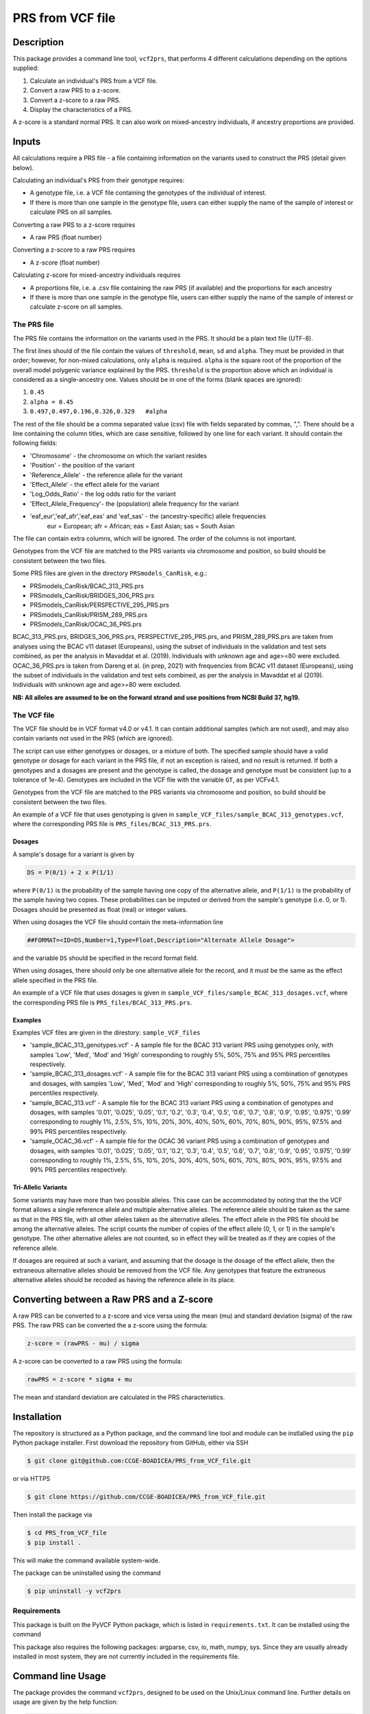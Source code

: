 PRS from VCF file
=================


Description
-----------

This package provides a command line tool, ``vcf2prs``, that performs 4 
different calculations depending on the options supplied:

#. Calculate an individual's PRS from a VCF file.
#. Convert a raw PRS to a z-score.
#. Convert a z-score to a raw PRS.
#. Display the characteristics of a PRS.

A z-score is a standard normal PRS.
It can also work on mixed-ancestry individuals, if ancestry proportions are provided.


Inputs
------

All calculations require a PRS file - a file containing information on the 
variants used to construct the PRS (detail given below).

Calculating an individual's PRS from their genotype requires:

-  A genotype file, i.e. a VCF file containing the genotypes of the individual of interest.
-  If there is more than one sample in the genotype file, users can either
   supply the name of the sample of interest or calculate PRS on all samples.

Converting a raw PRS to a z-score requires

-  A raw PRS (float number)

Converting a z-score to a raw PRS requires

-  A z-score (float number)

Calculating z-score for mixed-ancestry individuals requires

-  A proportions file, i.e. a .csv file containing the raw PRS (if available) and
   the proportions for each ancestry
-  If there is more than one sample in the genotype file, users can either
   supply the name of the sample of interest or calculate z-score on all samples.


The PRS file
~~~~~~~~~~~~

The PRS file contains the information on the variants used in the PRS.
It should be a plain text file (UTF-8).

The first lines should of the file contain the values of ``threshold``, ``mean``, ``sd`` and ``alpha``.
They must be provided in that order; however, for non-mixed calculations, only ``alpha`` is required.
``alpha`` is the square root of the proportion of the overall model polygenic variance explained by the PRS.
``threshold`` is the proportion above which an individual is considered as a single-ancestry one.
Values should be in one of the forms (blank spaces are ignored):

#. ``0.45``
#. ``alpha = 0.45``
#. ``0.497,0.497,0.196,0.326,0.329   #alpha``


The rest of the file should be a comma separated value (csv) file with
fields separated by commas, ",".
There should be a line containing the column titles, which are case 
sensitive, followed by one line for each variant.
It should contain the following fields:

-  'Chromosome' - the chromosome on which the variant resides
-  'Position' - the position of the variant
-  'Reference\_Allele' - the reference allele for the variant
-  'Effect\_Allele' - the effect allele for the variant
-  'Log\_Odds\_Ratio' - the log odds ratio for the variant
-  'Effect\_Allele\_Frequency'- the (population) allele frequency for the variant
-  'eaf_eur','eaf_afr','eaf_eas' and 'eaf_sas' - the (ancestry-specific) allele frequencies
    eur = European; afr = African; eas = East Asian; sas = South Asian

The file can contain extra columns, which will be ignored.
The order of the columns is not important.

Genotypes from the VCF file are matched to the PRS variants via
chromosome and position, so build should be consistent between the two
files.

Some PRS files are given in the directory ``PRSmodels_CanRisk``, e.g.:

-  PRSmodels\_CanRisk/BCAC\_313\_PRS.prs
-  PRSmodels\_CanRisk/BRIDGES\_306\_PRS.prs
-  PRSmodels\_CanRisk/PERSPECTIVE\_295\_PRS.prs
-  PRSmodels\_CanRisk/PRISM\_289\_PRS.prs
-  PRSmodels\_CanRisk/OCAC\_36\_PRS.prs

BCAC\_313\_PRS.prs, BRIDGES\_306\_PRS.prs, PERSPECTIVE\_295\_PRS.prs, and  
PRISM\_289\_PRS.prs are taken from analyses using the BCAC v11
dataset (Europeans), using the subset of individuals in the validation
and test sets combined, as per the analysis in Mavaddat et al. (2019).
Individuals with unknown age and age>=80 were excluded.
OCAC\_36\_PRS.prs is taken from Dareng et al. (in prep, 2021) with
frequencies from BCAC v11 dataset (Europeans), using the subset of
individuals in the validation and test sets combined, as per the
analysis in Mavaddat et al (2019).
Individuals with unknown age and age>=80 were excluded.

**NB: All alleles are assumed to be on the forward strand and use
positions from NCBI Build 37, hg19.**


The VCF file
~~~~~~~~~~~~

The VCF file should be in VCF format v4.0 or v4.1.
It can contain additional samples (which are not used), and may also
contain variants not used in the PRS (which are ignored).

The script can use either genotypes or dosages, or a mixture of both.
The specified sample should have a valid genotype or dosage for each
variant in the PRS file, if not an exception is raised, and no result is
returned.
If both a genotypes and a dosages are present and the genotype is
called, the dosage and genotype must be consistent (up to a tolerance of
1e-4).
Genotypes are included in the VCF file with the variable ``GT``, as
per VCFv4.1.

Genotypes from the VCF file are matched to the PRS variants via
chromosome and position, so build should be consistent between the two
files.

An example of a VCF file that uses genotyping is given in
``sample_VCF_files/sample_BCAC_313_genotypes.vcf``, where the corresponding
PRS file is ``PRS_files/BCAC_313_PRS.prs``.

Dosages
^^^^^^^

A sample's dosage for a variant is given by

.. code::

   DS = P(0/1) + 2 x P(1/1)

where ``P(0/1)`` is the probability of the sample having one copy of
the alternative allele, and ``P(1/1)`` is the probability of the sample
having two copies.
These probabilities can be imputed or derived from the sample's
genotype (i.e. 0, or 1).
Dosages should be presented as float (real) or integer values.

When using dosages the VCF file should contain the meta-information
line

.. code::

   ##FORMAT=<ID=DS,Number=1,Type=Float,Description="Alternate Allele Dosage">

and the variable ``DS`` should be specified in the record format
field.

When using dosages, there should only be one alternative allele for the
record, and it must be the same as the effect allele specified in the
PRS file.

An example of a VCF file that uses dosages is given in
``sample_VCF_files/sample_BCAC_313_dosages.vcf``, where the corresponding
PRS file is ``PRS_files/BCAC_313_PRS.prs``.

Examples
^^^^^^^^

Examples VCF files are given in the direstory: ``sample_VCF_files``

-  'sample\_BCAC\_313\_genotypes.vcf' - A sample file for the BCAC 313
   variant PRS using genotypes only, with samples 'Low', 'Med', 'Mod'
   and 'High' corresponding to roughly 5%, 50%, 75% and 95% PRS
   percentiles respectively.
-  'sample\_BCAC\_313\_dosages.vcf' - A sample file for the BCAC 313
   variant PRS using a combination of genotypes and dosages, with
   samples 'Low', 'Med', 'Mod' and 'High' corresponding to roughly 5%,
   50%, 75% and 95% PRS percentiles respectively.
-  'sample\_BCAC\_313.vcf' - A sample file for the BCAC 313 variant PRS
   using a combination of genotypes and dosages, with samples '0.01',
   '0.025', '0.05', '0.1', '0.2', '0.3', '0.4', '0.5', '0.6', '0.7',
   '0.8', '0.9', '0.95', '0.975', '0.99' corresponding to roughly 1%,
   2.5%, 5%, 10%, 20%, 30%, 40%, 50%, 60%, 70%, 80%, 90%, 95%, 97.5% and
   99% PRS percentiles respectively.
-  'sample\_OCAC\_36.vcf' - A sample file for the OCAC 36 variant PRS
   using a combination of genotypes and dosages, with samples '0.01',
   '0.025', '0.05', '0.1', '0.2', '0.3', '0.4', '0.5', '0.6', '0.7',
   '0.8', '0.9', '0.95', '0.975', '0.99' corresponding to roughly 1%,
   2.5%, 5%, 10%, 20%, 30%, 40%, 50%, 60%, 70%, 80%, 90%, 95%, 97.5% and
   99% PRS percentiles respectively.

Tri-Allelic Variants
^^^^^^^^^^^^^^^^^^^^

Some variants may have more than two possible alleles.
This case can be accommodated by noting that the the VCF format allows
a single reference allele and multiple alternative alleles.
The reference allele should be taken as the same as that in the PRS
file, with all other alleles taken as the alternative alleles.
The effect allele in the PRS file should be among the alternative
alleles.
The script counts the number of copies of the effect allele (0, 1, or
1) in the sample's genotype.
The other alternative alleles are not counted, so in effect they will
be treated as if they are copies of the reference allele.

If dosages are required at such a variant, and assuming that the
dosage is the dosage of the effect allele, then the extraneous
alternative alleles should be removed from the VCF file.
Any genotypes that feature the extraneous alternative alleles should
be recoded as having the reference allele in its place.


Converting between a Raw PRS and a Z-score
------------------------------------------

A raw PRS can be converted to a z-score and vice versa using the mean
(mu) and standard deviation (sigma) of the raw PRS.
The raw PRS can be converted the a z-score using the formula:

.. code::

   z-score = (rawPRS - mu) / sigma

A z-score can be converted to a raw PRS using the formula:

.. code::

   rawPRS = z-score * sigma + mu

The mean and standard deviation are calculated in the PRS
characteristics.


Installation
-----------

The repository is structured as a Python package, and the command line tool
and module can be instlalled using the ``pip`` Python package installer.
First download the repository from GitHub, either via SSH

.. code:: console

   $ git clone git@github.com:CCGE-BOADICEA/PRS_from_VCF_file.git

or via HTTPS

.. code:: console

   $ git clone https://github.com/CCGE-BOADICEA/PRS_from_VCF_file.git

Then install the package via

.. code:: console

   $ cd PRS_from_VCF_file
   $ pip install .

This will make the command available system-wide.


The package can be uninstalled using the command

.. code:: console

   $ pip uninstall -y vcf2prs

Requirements
~~~~~~~~~~~~

This package is built on the PyVCF Python package, which is listed in
``requirements.txt``.
It can be installed using the command

.. code:: console
   $ pip install -r requirements.txt

This package also requires the following packages: argparse, csv, io, math, numpy, sys.
Since they are usually already installed in most system, they are not currently included in the requirements file.


Command line Usage
------------------

The package provides the command ``vcf2prs``, designed to be used on the 
Unix/Linux command line. Further details on usage are given by the help 
function:

.. code:: console

   $ vcf2prs -h


Use as a Module
~~~~~~~~~~~~

In addition to providing command line tools the package also provides a Python
module ``vcf2prs``.
This provides the class ``Vcf2Prs``.
Once the package has been installed it can be imported via:

.. code:: python3

   import vcf2prs